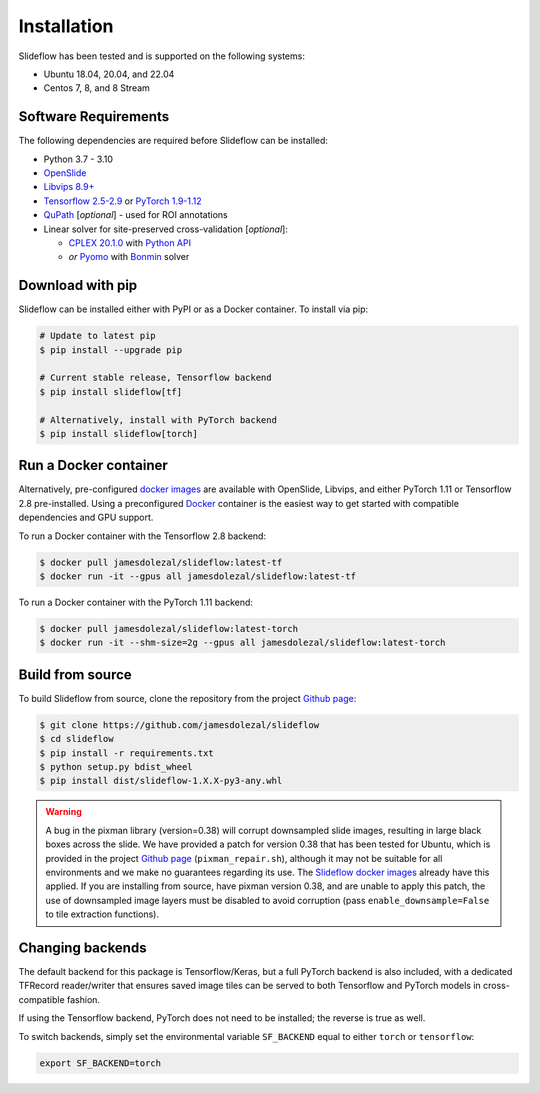 Installation
============

Slideflow has been tested and is supported on the following systems:

- Ubuntu 18.04, 20.04, and 22.04
- Centos 7, 8, and 8 Stream

Software Requirements
*********************

The following dependencies are required before Slideflow can be installed:

- Python 3.7 - 3.10
- `OpenSlide <https://openslide.org/download/>`_
- `Libvips 8.9+ <https://libvips.github.io/libvips/>`_
- `Tensorflow 2.5-2.9 <https://www.tensorflow.org/install>`_ or `PyTorch 1.9-1.12 <https://pytorch.org/get-started/locally/>`_
- `QuPath <https://qupath.github.io>`_ [*optional*] - used for ROI annotations
- Linear solver for site-preserved cross-validation [*optional*]:

  - `CPLEX 20.1.0 <https://www.ibm.com/docs/en/icos/12.10.0?topic=v12100-installing-cplex-optimization-studio>`_ with `Python API <https://www.ibm.com/docs/en/icos/12.10.0?topic=cplex-setting-up-python-api>`_
  - *or* `Pyomo <http://www.pyomo.org/installation>`_ with `Bonmin <https://anaconda.org/conda-forge/coinbonmin>`_ solver

Download with pip
*****************

Slideflow can be installed either with PyPI or as a Docker container. To install via pip:

.. code-block:: bash

    # Update to latest pip
    $ pip install --upgrade pip

    # Current stable release, Tensorflow backend
    $ pip install slideflow[tf]

    # Alternatively, install with PyTorch backend
    $ pip install slideflow[torch]

Run a Docker container
**********************

Alternatively, pre-configured `docker images <https://hub.docker.com/repository/docker/jamesdolezal/slideflow>`_ are available with OpenSlide, Libvips, and either PyTorch 1.11 or Tensorflow 2.8 pre-installed. Using a preconfigured `Docker <https://docs.docker.com/install/>`_ container is the easiest way to get started with compatible dependencies and GPU support.

To run a Docker container with the Tensorflow 2.8 backend:

.. code-block:: bash

    $ docker pull jamesdolezal/slideflow:latest-tf
    $ docker run -it --gpus all jamesdolezal/slideflow:latest-tf

To run a Docker container with the PyTorch 1.11 backend:

.. code-block:: bash

    $ docker pull jamesdolezal/slideflow:latest-torch
    $ docker run -it --shm-size=2g --gpus all jamesdolezal/slideflow:latest-torch

Build from source
*****************

To build Slideflow from source, clone the repository from the project `Github page <https://github.com/jamesdolezal/slideflow>`_:

.. code-block:: bash

    $ git clone https://github.com/jamesdolezal/slideflow
    $ cd slideflow
    $ pip install -r requirements.txt
    $ python setup.py bdist_wheel
    $ pip install dist/slideflow-1.X.X-py3-any.whl

.. warning::
    A bug in the pixman library (version=0.38) will corrupt downsampled slide images, resulting in large black boxes across the slide. We have provided a patch for version 0.38 that has been tested for Ubuntu, which is provided in the project `Github page <https://github.com/jamesdolezal/slideflow>`_ (``pixman_repair.sh``), although it may not be suitable for all environments and we make no guarantees regarding its use. The `Slideflow docker images <https://hub.docker.com/repository/docker/jamesdolezal/slideflow>`_ already have this applied. If you are installing from source, have pixman version 0.38, and are unable to apply this patch, the use of downsampled image layers must be disabled to avoid corruption (pass ``enable_downsample=False`` to tile extraction functions).

Changing backends
*****************

The default backend for this package is Tensorflow/Keras, but a full PyTorch backend is also included, with a dedicated TFRecord reader/writer that ensures saved image tiles can be served to both Tensorflow and PyTorch models in cross-compatible fashion.

If using the Tensorflow backend, PyTorch does not need to be installed; the reverse is true as well.

To switch backends, simply set the environmental variable ``SF_BACKEND`` equal to either ``torch`` or ``tensorflow``:

.. code-block:: console

    export SF_BACKEND=torch